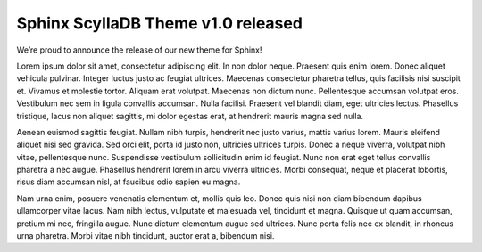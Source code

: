 .. post:: Apr 20, 2021
   :category: release
   :author: David Garcia
   :language: en

Sphinx ScyllaDB Theme v1.0 released
===================================

We’re proud to announce the release of our new theme for Sphinx!

Lorem ipsum dolor sit amet, consectetur adipiscing elit. In non dolor neque. Praesent quis enim lorem. Donec aliquet vehicula pulvinar. Integer luctus justo ac feugiat ultrices. Maecenas consectetur pharetra tellus, quis facilisis nisi suscipit et. Vivamus et molestie tortor. Aliquam erat volutpat. Maecenas non dictum nunc. Pellentesque accumsan volutpat eros. Vestibulum nec sem in ligula convallis accumsan. Nulla facilisi. Praesent vel blandit diam, eget ultricies lectus. Phasellus tristique, lacus non aliquet sagittis, mi dolor egestas erat, at hendrerit mauris magna sed nulla.

Aenean euismod sagittis feugiat. Nullam nibh turpis, hendrerit nec justo varius, mattis varius lorem. Mauris eleifend aliquet nisi sed gravida. Sed orci elit, porta id justo non, ultricies ultrices turpis. Donec a neque viverra, volutpat nibh vitae, pellentesque nunc. Suspendisse vestibulum sollicitudin enim id feugiat. Nunc non erat eget tellus convallis pharetra a nec augue. Phasellus hendrerit lorem in arcu viverra ultricies. Morbi consequat, neque et placerat lobortis, risus diam accumsan nisl, at faucibus odio sapien eu magna.

Nam urna enim, posuere venenatis elementum et, mollis quis leo. Donec quis nisi non diam bibendum dapibus ullamcorper vitae lacus. Nam nibh lectus, vulputate et malesuada vel, tincidunt et magna. Quisque ut quam accumsan, pretium mi nec, fringilla augue. Nunc dictum elementum augue sed ultrices. Nunc porta felis nec ex blandit, in rhoncus urna pharetra. Morbi vitae nibh tincidunt, auctor erat a, bibendum nisi.


